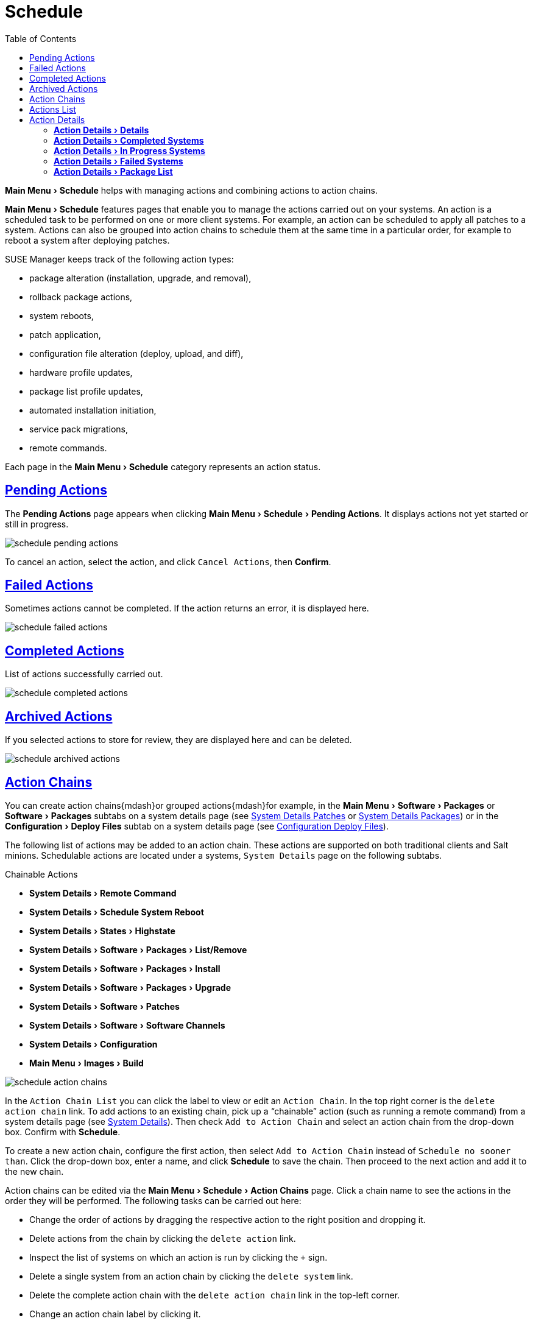 [[ref.webui.schedule]]
= Schedule
ifdef::env-github,backend-html5,backend-docbook5[]
//Admonitions
:tip-caption: :bulb:
:note-caption: :information_source:
:important-caption: :heavy_exclamation_mark:
:caution-caption: :fire:
:warning-caption: :warning:
:linkattrs:
// SUSE ENTITIES FOR GITHUB
// System Architecture
:zseries: z Systems
:ppc: POWER
:ppc64le: ppc64le
:ipf : Itanium
:x86: x86
:x86_64: x86_64
// Rhel Entities
:rhel: Red Hat Enterprise Linux
:rhnminrelease6: Red Hat Enterprise Linux Server 6
:rhnminrelease7: Red Hat Enterprise Linux Server 7
// SUSE Manager Entities
:susemgr: SUSE Manager
:susemgrproxy: SUSE Manager Proxy
:productnumber: 3.2
:saltversion: 2018.3.0
:webui: WebUI
// SUSE Product Entities
:sles-version: 12
:sp-version: SP3
:jeos: JeOS
:scc: SUSE Customer Center
:sls: SUSE Linux Enterprise Server
:sle: SUSE Linux Enterprise
:slsa: SLES
:suse: SUSE
:ay: AutoYaST
endif::[]
// Asciidoctor Front Matter
:doctype: book
:sectlinks:
:toc: left
:icons: font
:experimental:
:sourcedir: .
:imagesdir: images


menu:Main Menu[Schedule] helps with managing actions and combining actions to action chains.

menu:Main Menu[Schedule] features pages that enable you to manage the actions carried out on your systems.
An action is a scheduled task to be performed on one or more client systems.
For example, an action can be scheduled to apply all patches to a system.
Actions can also be grouped into action chains to schedule them at the same time in a particular order, for example to reboot a system after deploying patches.

{susemgr} keeps track of the following action types:

* package alteration (installation, upgrade, and removal),
* rollback package actions,
* system reboots,
* patch application,
* configuration file alteration (deploy, upload, and diff),
* hardware profile updates,
* package list profile updates,
* automated installation initiation,
* service pack migrations,
* remote commands.

Each page in the menu:Main Menu[Schedule] category represents an action status.



[[ref.webui.schedule.pending]]
== Pending Actions

The menu:Pending Actions[] page appears when clicking menu:Main Menu[Schedule > Pending Actions].
It displays actions not yet started or still in progress.


image::schedule_pending_actions.png[scaledwidth=80%]


To cancel an action, select the action, and click [guimenu]``Cancel Actions``, then btn:[Confirm].



[[ref.webui.schedule.fail]]
== Failed Actions

Sometimes actions cannot be completed.
If the action returns an error, it is displayed here.


image::schedule_failed_actions.png[scaledwidth=80%]



[[ref.webui.schedule.compl]]
== Completed Actions


List of actions successfully carried out.


image::schedule_completed_actions.png[scaledwidth=80%]




[[s2-sm-action-arch]]
== Archived Actions

If you selected actions to store for review, they are displayed here and can be deleted.


image::schedule_archived_actions.png[scaledwidth=80%]


[[ref.webui.schedule.chains]]
== Action Chains


You can create action chains{mdash}or grouped actions{mdash}for example, in the menu:Main Menu[Software > Packages] or menu:Software[Packages] subtabs on a system details page (see
ifndef::env-github,backend-html5[]
<<s4-sm-system-details-errata>>
endif::[]
ifdef::env-github,backend-html5[]
<<reference-webui-systems.adoc#s4-sm-system-details-errata, System Details Patches>>
endif::[]
or
ifndef::env-github,backend-html5[]
<<s4-sm-system-details-packages>>)
endif::[]
ifdef::env-github,backend-html5[]
<<reference-webui-systems.adoc#s4-sm-system-details-packages, System Details Packages>>)
endif::[]
or in the menu:Configuration[Deploy Files] subtab on a system details page (see
ifndef::env-github,backend-html5[]
<<s5-sdc-configuration-deploy-files>>).
endif::[]
ifdef::env-github,backend-html5[]
<<reference-webui-systems.adoc#s5-sdc-configuration-deploy-files, Configuration Deploy Files>>).
endif::[]

The following list of actions may be added to an action chain.
These actions are supported on both traditional clients and Salt minions.
Schedulable actions are located under a systems, [guimenu]``System Details`` page on the following subtabs.

.Chainable Actions
* menu:System Details[Remote Command]
* menu:System Details[Schedule System Reboot]
* menu:System Details[States > Highstate]
* menu:System Details[Software > Packages > List/Remove]
* menu:System Details[Software > Packages > Install]
* menu:System Details[Software > Packages > Upgrade]
* menu:System Details[Software > Patches]
* menu:System Details[Software > Software Channels]
* menu:System Details[Configuration]
* menu:Main Menu[Images > Build]


image::schedule_action_chains.png[scaledwidth=80%]


In the [guimenu]``Action Chain List`` you can click the label to view or edit an [guimenu]``Action Chain``.
In the top right corner is the [guimenu]``delete action chain`` link.
To add actions to an existing chain, pick up a "`chainable`" action (such as running a remote command) from a system details page (see
ifndef::env-github,backend-html5[]
<<s3-sm-system-details>>).
endif::[]
ifdef::env-github,backend-html5[]
<<reference-webui-systems.adoc#s3-sm-system-details, System Details>>).
endif::[]
Then check [guimenu]``Add to Action Chain`` and select an action chain from the drop-down box.
Confirm with btn:[Schedule].

To create a new action chain, configure the first action, then select [guimenu]``Add to Action Chain`` instead of [guimenu]``Schedule no sooner than``.
Click the drop-down box, enter a name, and click btn:[Schedule] to save the chain.
Then proceed to the next action and add it to the new chain.

Action chains can be edited via the menu:Main Menu[Schedule > Action Chains] page.
Click a chain name to see the actions in the order they will be performed.
The following tasks can be carried out here:

* Change the order of actions by dragging the respective action to the right position and dropping it.
* Delete actions from the chain by clicking the [guimenu]``delete action`` link.
* Inspect the list of systems on which an action is run by clicking the [guimenu]``+`` sign.
* Delete a single system from an action chain by clicking the [guimenu]``delete system`` link.
* Delete the complete action chain with the [guimenu]``delete action chain`` link in the top-left corner.
* Change an action chain label by clicking it.
* Schedule an action chain for execution on a certain date by clicking the btn:[Save and Schedule] button.

.Unsaved Changes
[NOTE]
====
If you leave the page without clicking either btn:[Save] or btn:[Save and Schedule] all unsaved changes will be discarded.
In this case, a confirmation dialog will pop up.
====


Currently you cannot add an action to an action chain from the [guimenu]``Edit`` section of the action chain details page.
When a Chain is scheduled, the actions it contains will be displayed under [guimenu]``Schedule`` on the appropriate pages: [guimenu]``Pending Actions``, [guimenu]``Failed Actions``, or [guimenu]``Completed Actions`` depending on the status.
If one action fails on a system no other actions from the same chain will be executed on that systems.
Because of technical limitations it is not possible to reuse Action Chains.



[[ref.webui.schedule.list]]
== Actions List

On each action page, each row in the list represents a single scheduled event or action that might affect multiple systems and involve various packages.
The list contains several columns of information:

* [guimenu]``Filter by Action`` -- Enter a term to filter the listed actions or use the check boxes in this column to select actions. Then either add them to your selection list or archive them by clicking menu:Archive Actions[] . If you archive a pending action, it is not canceled, but the action item moves from the [guimenu]``Pending Actions`` list to the [guimenu]``Archived Actions`` list.
* [guimenu]``Action`` -- Type of action to perform such as Patches or Package Install. Clicking an action name shows its [guimenu]``Action Details`` page. Refer to <<s3-sm-action-details>> for more information.
* [guimenu]``Scheduled Time`` -- The earliest day and time the action will be performed.
* [guimenu]``Succeeded`` -- Number of systems on which this action was successfully carried out.
* [guimenu]``Failed`` -- Number of systems on which this action has been tried and failed.
* [guimenu]``In Progress`` -- Number of systems on which this action is taking place.
* [guimenu]``Total`` -- Total number of systems on which this action has been scheduled.




[[s3-sm-action-details]]
== Action Details

If you click the name of an action, the [guimenu]``Action Details`` page appears.
This page is split into the following tabs.



[[s4-sm-action-details-details]]
=== menu:Action Details[Details]

General information about the action.
This is the first tab you see when you click an action.
It displays the action type, scheduling administrator, earliest execution, and notes.

.Patch Advisory
[NOTE]
====
Clicking the Patch Advisory takes you to the [guimenu]``Patch Details`` page.
The Patch Advisory appears only if the action is a patch.
Refer to
ifndef::env-github,backend-html5[]
<<s3-sm-errata-details>>.
endif::[]
ifdef::env-github,backend-html5[]
<<reference-webui-patches.adoc#s3-sm-errata-details, Patch Details>>.
endif::[]
for more information.
====



[[s4-sm-action-details-completed]]
=== menu:Action Details[Completed Systems]

List of systems on which the action has been successfully performed.
Clicking a system name displays its [guimenu]``System Details`` page.
Refer to
ifndef::env-github,backend-html5[]
<<s3-sm-system-details>>.
endif::[]
ifdef::env-github,backend-html5[]
<<reference-webui-systems.adoc#s3-sm-system-details, System Details>>.
endif::[]
for more information.



[[s4-sm-action-details-progress]]
=== menu:Action Details[In Progress Systems]

List of systems on which the action is now being carried out.
To cancel an action, select the system by marking the appropriate check box and click the btn:[Unschedule Action] button.
Clicking a system name shows its [guimenu]``System Details`` page.
Refer to
ifndef::env-github,backend-html5[]
<<s3-sm-system-details>>.
endif::[]
ifdef::env-github,backend-html5[]
<<reference-webui-systems.adoc#s3-sm-system-details, System Details>>.
endif::[]
for more information.



[[s4-sm-action-details-failed]]
=== menu:Action Details[Failed Systems]

List of systems on which the action has failed.
It can be rescheduled here.
Clicking a system name takes you to its [guimenu]``System Details`` page.
Refer to
ifndef::env-github,backend-html5[]
<<s3-sm-system-details>>.
endif::[]
ifdef::env-github,backend-html5[]
<<reference-webui-systems.adoc#s3-sm-system-details, System Details>>.
endif::[]
for more information.



[[s4-sm-action-details-packagelist]]
=== menu:Action Details[Package List]


List of packages are associated with this action.
The tab appears only if the action is package related (installation, removal, etc.).

ifdef::backend-docbook[]
[index]
== Index
// Generated automatically by the DocBook toolchain.
endif::backend-docbook[]
